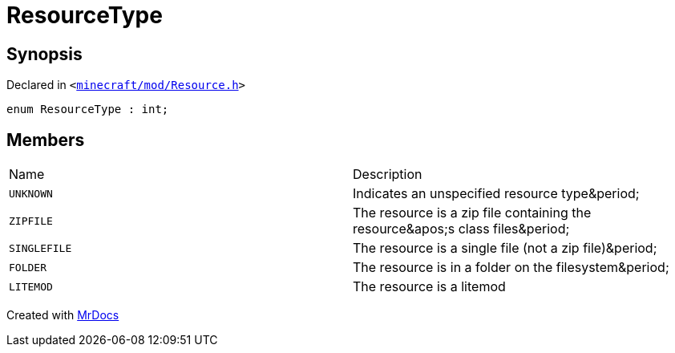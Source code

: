 [#ResourceType]
= ResourceType
:relfileprefix: 
:mrdocs:


== Synopsis

Declared in `&lt;https://github.com/PrismLauncher/PrismLauncher/blob/develop/launcher/minecraft/mod/Resource.h#L46[minecraft&sol;mod&sol;Resource&period;h]&gt;`

[source,cpp,subs="verbatim,replacements,macros,-callouts"]
----
enum ResourceType : int;
----

== Members

[,cols=2]
|===
|Name |Description
|`UNKNOWN`
|Indicates an unspecified resource type&amp;period&semi;


|`ZIPFILE`
|The resource is a zip file containing the resource&amp;apos&semi;s class files&amp;period&semi;


|`SINGLEFILE`
|The resource is a single file (not a zip file)&amp;period&semi;


|`FOLDER`
|The resource is in a folder on the filesystem&amp;period&semi;


|`LITEMOD`
|The resource is a litemod


|===



[.small]#Created with https://www.mrdocs.com[MrDocs]#
